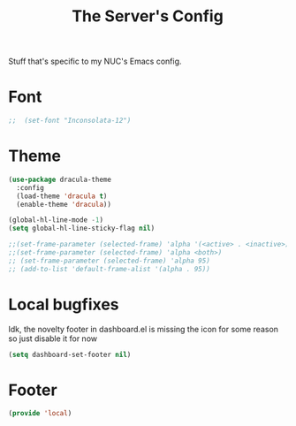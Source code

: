 #+TITLE: The Server's Config

Stuff that's specific to my NUC's Emacs config.


* Font

#+BEGIN_SRC emacs-lisp
;;  (set-font "Inconsolata-12")
#+END_SRC

* Theme
#+BEGIN_SRC emacs-lisp
  (use-package dracula-theme
    :config
    (load-theme 'dracula t)
    (enable-theme 'dracula))

  (global-hl-line-mode -1)
  (setq global-hl-line-sticky-flag nil)

  ;;(set-frame-parameter (selected-frame) 'alpha '(<active> . <inactive>))
  ;;(set-frame-parameter (selected-frame) 'alpha <both>)
  ;; (set-frame-parameter (selected-frame) 'alpha 95)
  ;; (add-to-list 'default-frame-alist '(alpha . 95))
#+End_SRC

* Local bugfixes

Idk, the novelty footer in dashboard.el is missing the icon for some reason so just disable it for now
#+BEGIN_SRC emacs-lisp
  (setq dashboard-set-footer nil)
#+END_SRC

* Footer
#+BEGIN_SRC emacs-lisp
  (provide 'local)
#+END_SRC
